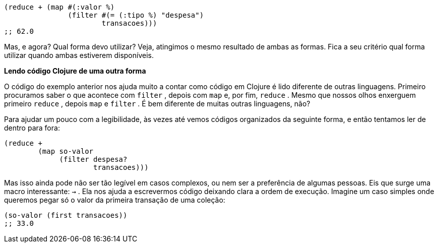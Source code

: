 ```
(reduce + (map #(:valor %)
               (filter #(= (:tipo %) "despesa")
                       transacoes)))
;; 62.0
```

Mas,  e  agora?  Qual  forma  devo  utilizar?  Veja,  atingimos  o
mesmo  resultado  de  ambas  as  formas.  Fica  a  seu  critério  qual
forma utilizar quando ambas estiverem disponíveis.

*Lendo código Clojure de uma outra forma*

O código do exemplo anterior nos ajuda muito a contar como
código em Clojure é lido diferente de outras linguagens. Primeiro
procuramos saber o que acontece com  `filter` , depois com  `map` 
e, por fim,  `reduce` . Mesmo que nossos olhos enxerguem primeiro
 `reduce` ,  depois   `map`   e   `filter` .  É  bem  diferente  de  muitas
outras linguagens, não?

Para  ajudar  um  pouco  com  a  legibilidade,  às  vezes  até  vemos
códigos  organizados  da  seguinte  forma,  e  então  tentamos  ler  de
dentro para fora:

```
(reduce +
        (map so-valor
             (filter despesa?
                     transacoes)))
```

Mas isso ainda pode não ser tão legível em casos complexos, ou
nem  ser  a  preferência  de  algumas  pessoas.  Eis  que  surge  uma
macro  interessante:   `->` .  Ela  nos  ajuda  a  escrevermos  código
deixando  clara  a  ordem  de  execução.  Imagine  um  caso  simples
onde  queremos  pegar  só  o  valor  da  primeira  transação  de  uma
coleção:

```
(so-valor (first transacoes))
;; 33.0
```